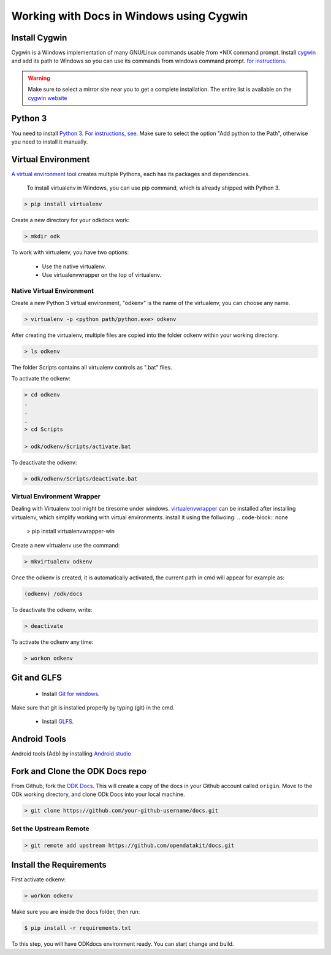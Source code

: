 ******************************************
Working with Docs in Windows using Cygwin
******************************************

Install Cygwin
-------------------------------

Cygwin is a Windows implementation of many GNU/Linux commands usable from \*NIX command prompt. Install `cygwin <https://cygwin.com/install.html/>`_ and add its path to Windows so you can use its commands from windows command prompt.
`for instructions <https://www.howtogeek.com/howto/41382/how-to-use-linux-commands-in-windows-with-cygwin/>`_.


.. warning::
  Make sure to select a mirror site near you to get a complete installation. The entire list is available on the `cygwin website <https://cygwin.com/mirrors.html/>`_


.. _cygwin-python:

Python 3
-------------------------------

You need to install `Python 3 <https://www.python.org/downloads/>`_. `For instructions, see <https://www.youtube.com/watch?v=oHOiqFs_x8Y>`_. Make sure to select the option "Add python to the Path", otherwise you need to install it manually.

.. _virtualenv:

Virtual Environment
-------------------------------

`A virtual environment tool <https://virtualenv.pypa.io/en/stable/userguide/>`_ creates multiple Pythons, each has its packages and dependencies.

 To install virtualenv in Windows, you can use pip command, which is already shipped with Python 3.

.. code-block:: doscon

  > pip install virtualenv

Create a new directory for your odkdocs work:

.. code-block:: doscon

  > mkdir odk
    

To work with virtualenv, you have two options:

  - Use the native virtualenv.
  - Use virtualenvwrapper on the top of virtualenv.

.. _native-virenv:

Native Virtual Environment
~~~~~~~~~~~~~~~~~~~~~~~~~~~

Create a new Python 3 virtual environment, "odkenv" is the name of the virtualenv, you can choose any name.

.. code-block:: doscon

  > virtualenv -p <python path/python.exe> odkenv
 
After creating the virtualenv, multiple files are copied into the folder odkenv within your working directory.

.. code-block:: doscon

  > ls odkenv

The folder Scripts contains all virtualenv controls as ".bat" files.

To activate the odkenv:

.. code-block:: doscon

  > cd odkenv
  .
  .
  .
  > cd Scripts

  > odk/odkenv/Scripts/activate.bat


To deactivate the odkenv:

.. code-block:: doscon

 > odk/odkenv/Scripts/deactivate.bat

.. _virenv-wrapper:

Virtual Environment Wrapper
~~~~~~~~~~~~~~~~~~~~~~~~~~~~

Dealing with Virtualenv tool might be tiresome under windows. `virtualenvwrapper <https://pypi.python.org/pypi/virtualenvwrapper-win>`_ can be installed after installing virtualenv, which simplify working with virtual environments.
install it using the follwoing:
.. code-block:: none

  > pip install virtualenvwrapper-win
  

Create a new virtualenv use the command:

.. code-block:: doscon

  > mkvirtualenv odkenv

Once the odkenv is created, it is automatically activated, the current path in cmd will appear for example as:

.. code-block:: doscon

  (odkenv) /odk/docs

To deactivate the odkenv, write:

.. code-block:: doscon

  > deactivate

To activate the odkenv any time:

.. code-block:: doscon

  > workon odkenv

.. _git-glfs:

Git and GLFS
-------------------------------

  - Install `Git for windows <https://git-scm.com/downloads>`_.

Make sure that git is installed properly by typing (git) in the cmd.

  - Install `GLFS <https://git-lfs.github.com/>`_.


.. _android-abd:

Android Tools
-------------------------------

Android tools (Adb) by installing `Android studio <https://developer.android.com/studio/index.html/>`_

.. _fork-clone:

Fork and Clone the ODK Docs repo
---------------------------------

From Github, fork the `ODK Docs <https://github.com/opendatakit/docs>`_. This will create a copy of the docs in your Github account called ``origin``. Move to the ODk working directory, and clone ODk Docs into your local machine.

.. code-block:: doscon

  > git clone https://github.com/your-github-username/docs.git

.. _remote-upstream:

Set the Upstream Remote
~~~~~~~~~~~~~~~~~~~~~~~~

.. code-block:: doscon

  > git remote add upstream https://github.com/opendatakit/docs.git

.. _requirments:

Install the Requirements
------------------------

First activate odkenv:

.. code-block:: doscon

  > workon odkenv

Make sure you are inside the docs folder, then run:

.. code-block:: doscon
 
  $ pip install -r requirements.txt

To this step, you will have ODKdocs environment ready. You can start change and build.